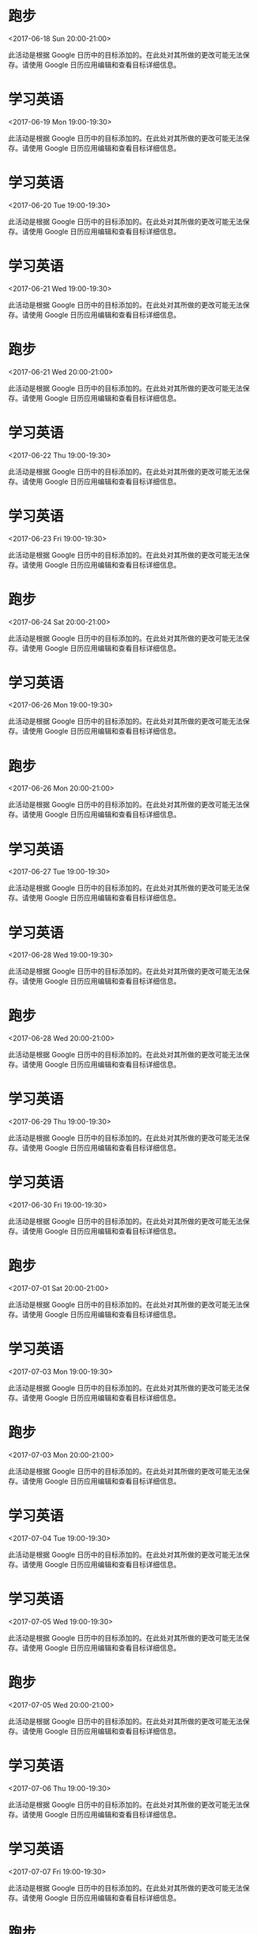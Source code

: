 * 跑步
  :PROPERTIES:
  :LINK: [[https://www.google.com/calendar/event?eid=b2NhYjcxM21tMnVtcWMyNm8wOHV1MXBmMWMgcXE3Mjc0NzQ0MzBAbQ][Go to gcal web page]]
  :ID: ocab713mm2umqc26o08uu1pf1c
  :END:

  <2017-06-18 Sun 20:00-21:00>

此活动是根据 Google 日历中的目标添加的。在此处对其所做的更改可能无法保存。请使用 Google 日历应用编辑和查看目标详细信息。
* 学习英语
  :PROPERTIES:
  :LINK: [[https://www.google.com/calendar/event?eid=YWUyYzY4Z2xhYXVzdjRiMnQ5N2ZkczZtZ2MgcXE3Mjc0NzQ0MzBAbQ][Go to gcal web page]]
  :ID: ae2c68glaausv4b2t97fds6mgc
  :END:

  <2017-06-19 Mon 19:00-19:30>

此活动是根据 Google 日历中的目标添加的。在此处对其所做的更改可能无法保存。请使用 Google 日历应用编辑和查看目标详细信息。
* 学习英语
  :PROPERTIES:
  :LINK: [[https://www.google.com/calendar/event?eid=MWVmbDJzZGdnYTU3anFudDUwbGU4azYydm8gcXE3Mjc0NzQ0MzBAbQ][Go to gcal web page]]
  :ID: 1efl2sdgga57jqnt50le8k62vo
  :END:

  <2017-06-20 Tue 19:00-19:30>

此活动是根据 Google 日历中的目标添加的。在此处对其所做的更改可能无法保存。请使用 Google 日历应用编辑和查看目标详细信息。
* 学习英语
  :PROPERTIES:
  :LINK: [[https://www.google.com/calendar/event?eid=MHB1dmU4NjBnYmcxMzJjMzFrMWU1dTFoZDQgcXE3Mjc0NzQ0MzBAbQ][Go to gcal web page]]
  :ID: 0puve860gbg132c31k1e5u1hd4
  :END:

  <2017-06-21 Wed 19:00-19:30>

此活动是根据 Google 日历中的目标添加的。在此处对其所做的更改可能无法保存。请使用 Google 日历应用编辑和查看目标详细信息。
* 跑步
  :PROPERTIES:
  :LINK: [[https://www.google.com/calendar/event?eid=azQ1Z2t2aGUxYzFuZWh1am84ZWtwMHJ0cDggcXE3Mjc0NzQ0MzBAbQ][Go to gcal web page]]
  :ID: k45gkvhe1c1nehujo8ekp0rtp8
  :END:

  <2017-06-21 Wed 20:00-21:00>

此活动是根据 Google 日历中的目标添加的。在此处对其所做的更改可能无法保存。请使用 Google 日历应用编辑和查看目标详细信息。
* 学习英语
  :PROPERTIES:
  :LINK: [[https://www.google.com/calendar/event?eid=dWFsZmtqajRkcG5pdDJwM3Y1YzFjcWtpcHMgcXE3Mjc0NzQ0MzBAbQ][Go to gcal web page]]
  :ID: ualfkjj4dpnit2p3v5c1cqkips
  :END:

  <2017-06-22 Thu 19:00-19:30>

此活动是根据 Google 日历中的目标添加的。在此处对其所做的更改可能无法保存。请使用 Google 日历应用编辑和查看目标详细信息。
* 学习英语
  :PROPERTIES:
  :LINK: [[https://www.google.com/calendar/event?eid=YTc5MzZhM2NzM2dpbzQyNWdoMjFwdWtuOTggcXE3Mjc0NzQ0MzBAbQ][Go to gcal web page]]
  :ID: a7936a3cs3gio425gh21pukn98
  :END:

  <2017-06-23 Fri 19:00-19:30>

此活动是根据 Google 日历中的目标添加的。在此处对其所做的更改可能无法保存。请使用 Google 日历应用编辑和查看目标详细信息。
* 跑步
  :PROPERTIES:
  :LINK: [[https://www.google.com/calendar/event?eid=aWpscXZncmpkZWV0bDMyamxkcWJmcGZvMHMgcXE3Mjc0NzQ0MzBAbQ][Go to gcal web page]]
  :ID: ijlqvgrjdeetl32jldqbfpfo0s
  :END:

  <2017-06-24 Sat 20:00-21:00>

此活动是根据 Google 日历中的目标添加的。在此处对其所做的更改可能无法保存。请使用 Google 日历应用编辑和查看目标详细信息。
* 学习英语
  :PROPERTIES:
  :LINK: [[https://www.google.com/calendar/event?eid=dGdta2tpMWFtNmJybTBocmxkOHUxbG12YXMgcXE3Mjc0NzQ0MzBAbQ][Go to gcal web page]]
  :ID: tgmkki1am6brm0hrld8u1lmvas
  :END:

  <2017-06-26 Mon 19:00-19:30>

此活动是根据 Google 日历中的目标添加的。在此处对其所做的更改可能无法保存。请使用 Google 日历应用编辑和查看目标详细信息。
* 跑步
  :PROPERTIES:
  :LINK: [[https://www.google.com/calendar/event?eid=NDN2M2w5Z2NsbXFqNDJkYjA5ZGx0cWE2Y2sgcXE3Mjc0NzQ0MzBAbQ][Go to gcal web page]]
  :ID: 43v3l9gclmqj42db09dltqa6ck
  :END:

  <2017-06-26 Mon 20:00-21:00>

此活动是根据 Google 日历中的目标添加的。在此处对其所做的更改可能无法保存。请使用 Google 日历应用编辑和查看目标详细信息。
* 学习英语
  :PROPERTIES:
  :LINK: [[https://www.google.com/calendar/event?eid=bGtvcjIxcmNlYWs1Y29qMmxraDcyNDExZzggcXE3Mjc0NzQ0MzBAbQ][Go to gcal web page]]
  :ID: lkor21rceak5coj2lkh72411g8
  :END:

  <2017-06-27 Tue 19:00-19:30>

此活动是根据 Google 日历中的目标添加的。在此处对其所做的更改可能无法保存。请使用 Google 日历应用编辑和查看目标详细信息。
* 学习英语
  :PROPERTIES:
  :LINK: [[https://www.google.com/calendar/event?eid=b3U2NzhkcmZkaWI4a3AyM3Z2Z3Nub3JpdjAgcXE3Mjc0NzQ0MzBAbQ][Go to gcal web page]]
  :ID: ou678drfdib8kp23vvgsnoriv0
  :END:

  <2017-06-28 Wed 19:00-19:30>

此活动是根据 Google 日历中的目标添加的。在此处对其所做的更改可能无法保存。请使用 Google 日历应用编辑和查看目标详细信息。
* 跑步
  :PROPERTIES:
  :LINK: [[https://www.google.com/calendar/event?eid=cWZqMTY5ajVpNHBtNzFldnFpcWUwcmx1aW8gcXE3Mjc0NzQ0MzBAbQ][Go to gcal web page]]
  :ID: qfj169j5i4pm71evqiqe0rluio
  :END:

  <2017-06-28 Wed 20:00-21:00>

此活动是根据 Google 日历中的目标添加的。在此处对其所做的更改可能无法保存。请使用 Google 日历应用编辑和查看目标详细信息。
* 学习英语
  :PROPERTIES:
  :LINK: [[https://www.google.com/calendar/event?eid=OXFvazdubm03cnI1ZHMzdTZhMmtncnJmbGsgcXE3Mjc0NzQ0MzBAbQ][Go to gcal web page]]
  :ID: 9qok7nnm7rr5ds3u6a2kgrrflk
  :END:

  <2017-06-29 Thu 19:00-19:30>

此活动是根据 Google 日历中的目标添加的。在此处对其所做的更改可能无法保存。请使用 Google 日历应用编辑和查看目标详细信息。
* 学习英语
  :PROPERTIES:
  :LINK: [[https://www.google.com/calendar/event?eid=M2puNGxpMG85a2owYTRub2RqcjF2ZXVoNmMgcXE3Mjc0NzQ0MzBAbQ][Go to gcal web page]]
  :ID: 3jn4li0o9kj0a4nodjr1veuh6c
  :END:

  <2017-06-30 Fri 19:00-19:30>

此活动是根据 Google 日历中的目标添加的。在此处对其所做的更改可能无法保存。请使用 Google 日历应用编辑和查看目标详细信息。
* 跑步
  :PROPERTIES:
  :LINK: [[https://www.google.com/calendar/event?eid=NGg5MjduMjBnaXBsNW5nYjRwdnBzcXZlcjggcXE3Mjc0NzQ0MzBAbQ][Go to gcal web page]]
  :ID: 4h927n20gipl5ngb4pvpsqver8
  :END:

  <2017-07-01 Sat 20:00-21:00>

此活动是根据 Google 日历中的目标添加的。在此处对其所做的更改可能无法保存。请使用 Google 日历应用编辑和查看目标详细信息。
* 学习英语
  :PROPERTIES:
  :LINK: [[https://www.google.com/calendar/event?eid=OWJzNnRuNGZiNjFsMjUzamlhdHJ2bWNkb2MgcXE3Mjc0NzQ0MzBAbQ][Go to gcal web page]]
  :ID: 9bs6tn4fb61l253jiatrvmcdoc
  :END:

  <2017-07-03 Mon 19:00-19:30>

此活动是根据 Google 日历中的目标添加的。在此处对其所做的更改可能无法保存。请使用 Google 日历应用编辑和查看目标详细信息。
* 跑步
  :PROPERTIES:
  :LINK: [[https://www.google.com/calendar/event?eid=Y3AzbmR1am1jczM4bGJqazZrbmE5dGdobWMgcXE3Mjc0NzQ0MzBAbQ][Go to gcal web page]]
  :ID: cp3ndujmcs38lbjk6kna9tghmc
  :END:

  <2017-07-03 Mon 20:00-21:00>

此活动是根据 Google 日历中的目标添加的。在此处对其所做的更改可能无法保存。请使用 Google 日历应用编辑和查看目标详细信息。
* 学习英语
  :PROPERTIES:
  :LINK: [[https://www.google.com/calendar/event?eid=NmdqaDllOWhpcTJ2NGZuYWJldHJtYmdoNDQgcXE3Mjc0NzQ0MzBAbQ][Go to gcal web page]]
  :ID: 6gjh9e9hiq2v4fnabetrmbgh44
  :END:

  <2017-07-04 Tue 19:00-19:30>

此活动是根据 Google 日历中的目标添加的。在此处对其所做的更改可能无法保存。请使用 Google 日历应用编辑和查看目标详细信息。
* 学习英语
  :PROPERTIES:
  :LINK: [[https://www.google.com/calendar/event?eid=MmM4Y3E0YXFwaXRqbnAzM2NrbTVzN2kwbWsgcXE3Mjc0NzQ0MzBAbQ][Go to gcal web page]]
  :ID: 2c8cq4aqpitjnp33ckm5s7i0mk
  :END:

  <2017-07-05 Wed 19:00-19:30>

此活动是根据 Google 日历中的目标添加的。在此处对其所做的更改可能无法保存。请使用 Google 日历应用编辑和查看目标详细信息。
* 跑步
  :PROPERTIES:
  :LINK: [[https://www.google.com/calendar/event?eid=MTltNnZna2FoMTljdjVodmFzb3U2ZW02dWsgcXE3Mjc0NzQ0MzBAbQ][Go to gcal web page]]
  :ID: 19m6vgkah19cv5hvasou6em6uk
  :END:

  <2017-07-05 Wed 20:00-21:00>

此活动是根据 Google 日历中的目标添加的。在此处对其所做的更改可能无法保存。请使用 Google 日历应用编辑和查看目标详细信息。
* 学习英语
  :PROPERTIES:
  :LINK: [[https://www.google.com/calendar/event?eid=aDBydWpra2tpZGFrdHA1N3RubDI5NTZtM28gcXE3Mjc0NzQ0MzBAbQ][Go to gcal web page]]
  :ID: h0rujkkkidaktp57tnl2956m3o
  :END:

  <2017-07-06 Thu 19:00-19:30>

此活动是根据 Google 日历中的目标添加的。在此处对其所做的更改可能无法保存。请使用 Google 日历应用编辑和查看目标详细信息。
* 学习英语
  :PROPERTIES:
  :LINK: [[https://www.google.com/calendar/event?eid=ZXRuMDBzcnBqdDN0Y3VhcGFlNnY0bWo5dDAgcXE3Mjc0NzQ0MzBAbQ][Go to gcal web page]]
  :ID: etn00srpjt3tcuapae6v4mj9t0
  :END:

  <2017-07-07 Fri 19:00-19:30>

此活动是根据 Google 日历中的目标添加的。在此处对其所做的更改可能无法保存。请使用 Google 日历应用编辑和查看目标详细信息。
* 跑步
  :PROPERTIES:
  :LINK: [[https://www.google.com/calendar/event?eid=cjF1dmRmbnE0dnFzMXJucTNvNzhtcWlmZ2sgcXE3Mjc0NzQ0MzBAbQ][Go to gcal web page]]
  :ID: r1uvdfnq4vqs1rnq3o78mqifgk
  :END:

  <2017-07-08 Sat 20:00-21:00>

此活动是根据 Google 日历中的目标添加的。在此处对其所做的更改可能无法保存。请使用 Google 日历应用编辑和查看目标详细信息。
